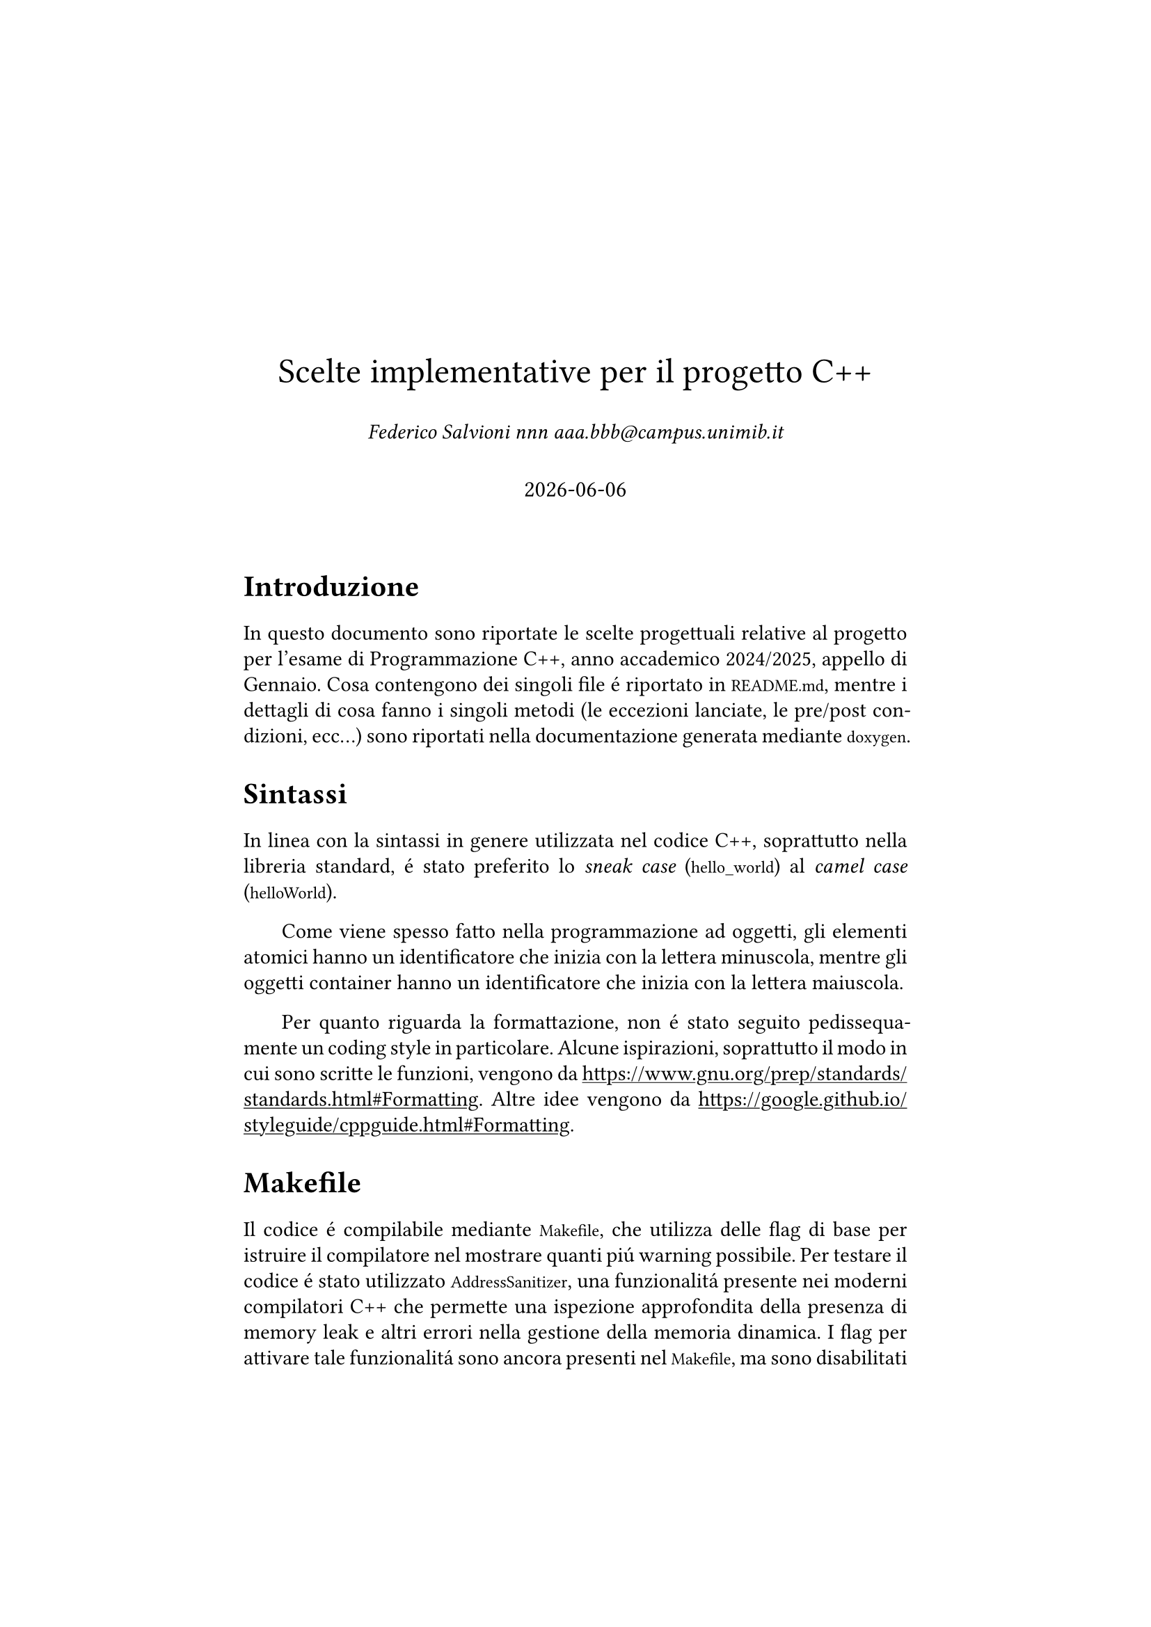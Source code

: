 // Simula l'aspetto di un documento LaTeX
#set page(margin: 1.75in)
#set par(leading: 0.55em, first-line-indent: 1.8em, justify: true)
#set text(font: "CMU Serif")
#show raw: set text(font: "CMU Typewriter Text")
#show heading: set block(above: 1.4em, below: 1em)

// Aggiungi la sottolineatura ai link
#show link: underline

#align(
  center,
  [
    #v(60pt)
    #block(text(weight: 400, 18pt, "Scelte implementative per il progetto C++"))
    #v(2em, weak: true)
    _Federico Salvioni nnn aaa\.bbb\@campus\.unimib\.it_
    #v(2em, weak: true)
    #block(text(weight: 400, 1.1em, datetime.today().display()))
    #v(20pt) 
  ]
)

= Introduzione

In questo documento sono riportate le scelte progettuali relative al
progetto per l'esame di Programmazione C++, anno accademico 2024/2025,
appello di Gennaio. Cosa contengono dei singoli file é riportato in
`README.md`, mentre i dettagli di cosa fanno i singoli metodi (le
eccezioni lanciate, le pre/post condizioni, ecc...) sono riportati
nella documentazione generata mediante `doxygen`.

= Sintassi

In linea con la sintassi in genere utilizzata nel codice C++, soprattutto
nella libreria standard, é stato preferito lo _sneak case_ (`hello_world`)
al _camel case_ (`helloWorld`).

Come viene spesso fatto nella programmazione ad oggetti, gli elementi
atomici hanno un identificatore che inizia con la lettera minuscola,
mentre gli oggetti container hanno un identificatore che inizia con
la lettera maiuscola.

Per quanto riguarda la formattazione, non é stato seguito pedissequamente
un coding style in particolare. Alcune ispirazioni, soprattutto il modo in
cui sono scritte le funzioni, vengono da
#link("https://www.gnu.org/prep/standards/standards.html#Formatting").
Altre idee vengono da
#link("https://google.github.io/styleguide/cppguide.html#Formatting").

= Makefile

Il codice é compilabile mediante `Makefile`, che utilizza delle flag
di base per istruire il compilatore nel mostrare quanti piú warning
possibile. Per testare il codice é stato utilizzato `AddressSanitizer`,
una funzionalitá presente nei moderni compilatori C++ che permette una
ispezione approfondita della presenza di memory leak e altri errori
nella gestione della memoria dinamica. I flag per attivare tale
funzionalitá sono ancora presenti nel `Makefile`, ma sono disabilitati
per una questione di compatibilitá, dato ché non tutti i compilatori
lo supportano. Se lo si desidera, é comunque riattivabile. Il codice
é stato comunque testato con `Valgrind`, che ha segnalato la totale
assenza di memory leak.

= Struttura dati

La struttura dati che é stata usata per implementare lo stack é
sostanzialmente un array statico `Items` di dimensione fissata
`maximum_size`, corredato di un intero `top_pos` che indica la
posizione corrente della cima dello stack.

Il valore di `top_pos` viene inizializzato a -1, anziché 0. Questa
potrebbe apparire una scelta singolare, ma é necessaria per poter
gestire il caso in cui lo stack é vuoto. Infatti, non é possibile
#footnote[Alcuni compilatori supportano delle estensioni che permettono
di avere array statici di dimensione 0. Adottare questa scelta non é solo
discutibile, ma é anche poco conveniente, perché non essendo parte dello
standard rende il codice non portabile.] dichiarare un array statico vuoto.
Inoltre, in questo modo, la posizione della cima dello stack segue quella
di un normale array. Infatti, dato che ogni volta che si aggiunge un elemento
allo stack il valore di `top_pos` aumenta di 1, uno stack che contiene un
solo elemento ha la cima in posizione 0, che equivale ad avere un array
che contiene un elemento solo.

`top_pos` parte da -1, mentre `maximum_size` parte da 0. Potrebbe
essere quindi una scelta ragionevole dichiarare `maximum_size`
come `unsigned`. Nonostante questo, entrambi sono dichiarati con
lo stesso tipo `item_type` (`int`). Questo permette, nonostante
tecnicamente ci sia un uso della memoria meno efficiente, di
risparmiare molte annose conversioni di tipo, che fra i due sono
fatte molto di frequente.

= Eccezioni

La classe Stack utilizza estensivamente l'eccezione `std::bad_alloc`
della libreria standard per segnalare la presenza di una allocazione
di memoria fallita. É stata poi dotata di due eccezioni proprie,
`Maximum_size_reached` e `Minimum_size_reached`, che rispettivamente
segnalano l'aver raggiunto la massima/minima capienza dello stack e
non é possibile proseguire oltre. Entrambe sono state implementate
semplicemente come due `struct` vuote dato che non hanno particolari
dati membro da fornire.

= Costruttori

Oltre ai due costruttori principali (default constructor e copy
constructor) ed al costruttore che ha due iteratori per input
(requisito d'esame), ne é stato aggiunto un quarto che inizializza
uno stack vuoto di una certa dimensione. Tale costruttore é dichiarato
`explicit` per fare in modo che il compilatore non lo intenda come
un cast implicito. Le celle vuote sono inizializzate con il valore
di valore di default del tipo templato, quale che sia.

= Metodi

Tutti i metodi della classe `Stack` sono pubblici, dato che non vi sono
particolari problemi se usati su una istanza di `Stack` al di fuori della
classe stessa.

Lo stack é stato innanzitutto dotato dei seguenti metodi di base:

- `push`, che aggiunge un elemento in cima allo stack;
- `pop`, che rimuove l'elemento sulla cima dello stack e lo ritorna;
- `peek`, che ritorna l'elemento in cima allo stack senza rimuoverlo;
- `stack_empty`, che ritorna se lo stack sia vuoto oppure no.

Sebbene non esista uno standard per quali debbano essere i metodi che
una implementazione di uno stack deve fornire, quelle sopra citate sono
le piú comuni. Inolre, con l'eccezione di `peek`, tali metodi figurano
nell'implementazione dello stack della libreria standard del C++
(#link("https://en.cppreference.com/w/cpp/container/stack")).

Oltre a questi metodi di base sono stati introdotti i seguenti metodi
di supporto:

- `size`, che restituisce la dimensione massima dello stack;
- `head`, che restituisce la posizione della cima dello stack;
- `wipe`, che cancella il contenuto dello stack e lo ridimensiona a 0.

Si é cercato di evitare di introdurre ogni possibile metodo, preferendo
invece dotare la classe del minimo numero possibile di metodi che fossero
effettivamente utili. Ad esempio, per conoscere il numero di elementi
al momento presenti nello stack `S`, anziché introdurre un metodo
`S.current_capacity()` é sufficiente calcolare `S.head() + 1`.

Infine, i seguenti metodi sono stati introdotti perché requisiti d'esame:

- `load`, che carica lo stack a partire da una coppia di iteratori
  ad una sequenza;
- `clear`, che svuota lo stack del suo contenuto ma lascia intatta
  la sua dimensione;
- `filter_out`, che rimuove dallo stack tutti gli elementi che non
  rispettano un predicato.

Tutti i metodi hanno un assert che confronta `top_pos` con `maximum_size`
per assicurarsi che il primo sia minore del secondo, dato che non potrá
mai verificarsi una situazione dove questo non accade. Nei costruttori
questo assert é assente perché irrilevante, dato che i valori vengono
automaticamente inizializzati.

= Iteratori

Come iteratore (sia in lettura che in lettura/scrittura) é stato scelto
il `forward iterator`. Questo perché é l'iteratore che meglio si allinea
con il modo in cui si accede agli elementi di uno stack, dato che lo stack
puó crescere in una sola direzione.

Il metodo `begin()` restituisce un iteratore che punta al primo elemento
dell'array interno allo stack, che corrisponde all'elemento "in fondo"
allo stack. D'altra parte, l'elemento `end()` restituisce un iteratore
che punta all'elemento immediatamente successivo alla posizione della
cima dello stack. Questa é una scelta consapevole, perché un iteratore
di fine conforme allo standard C++ deve puntare al $N + 1$-esimo elemento
di una sequenza lunga $N$.

Tecnicamente, gli elementi di uno stack ad eccezione di quello in cima
non dovrebbero essere accessibili, ma il supporto agli iteratori era
un requisito d'esame.

= Funzioni globali

La classe `Stack` é stata dotata di una funzione globale `transform` 
(requisito d'esame) che applica una certa operazione ad ogni elemento
di uno stack. Inoltre, é stato ridefinito l'operatore `<<` per poter
stampare a schermo il contenuto dello stack senza dover accedere ai
suoi dati interni.

La stampa mediante `<<` restituisce i valori all'interno di una coppia
di parentesi quadre; se quel valore é oltre `top_pos`, le parentesi
quadre non racchiudono nulla. Lo stack é restituito in orizzontale
anziché in verticale per una semplice questione di leggibilitá.

Essendo funzioni globali e non metodi di classe, sia `operator<<`
che `transform` accedono al contenuto dello stack mediante iteratori.
Questo permette sia di evitare un _coupling_ non necessario fra la
classe `Stack` e tali funzioni, sia di avere maggiore flessibilitá,
di modo che se la struttura interna della classe dovesse cambiare le
funzioni non debbano venire aggiornate di conseguenza.


